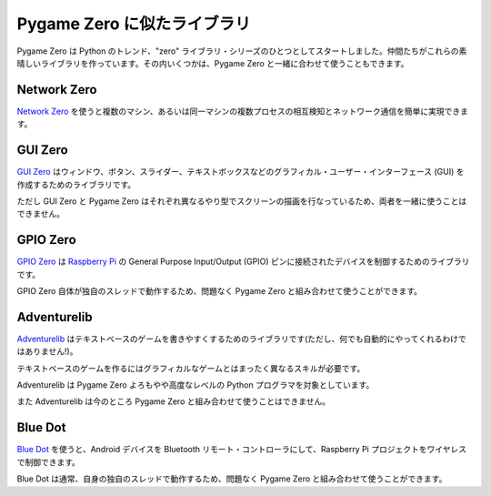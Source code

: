 Pygame Zero に似たライブラリ
==========================

Pygame Zero は Python のトレンド、"zero" ライブラリ・シリーズのひとつとしてスタートしました。仲間たちがこれらの素晴しいライブラリを作っています。その内いくつかは、Pygame Zero と一緒に合わせて使うこともできます。

Network Zero
------------

`Network Zero`_ を使うと複数のマシン、あるいは同一マシンの複数プロセスの相互検知とネットワーク通信を簡単に実現できます。

.. 注意::

    Network Zero を Pygame Zero と一緒に使う場合、ブロック(ネットワークのメッセージ待ちで処理を止めてしまうこと)をさせてはいけません。Pygame Zero の中でこのブロックが発生すると、スクリーンのアニメーションや入力に対する応答処理なども止まってしまいます。 ``wait_for_s`` または ``wait_for_reply_s`` には常にオプションの値  ``0`` 秒を指定し、ブロックしないようにしてください。

.. _`Network Zero`: https://networkzero.readthedocs.io


GUI Zero
--------

`GUI Zero`_ はウィンドウ、ボタン、スライダー、テキストボックスなどのグラフィカル・ユーザー・インターフェース (GUI) を作成するためのライブラリです。

ただし GUI Zero と Pygame Zero はそれぞれ異なるやり型でスクリーンの描画を行なっているため、両者を一緒に使うことはできません。

.. _`GUI Zero`: https://lawsie.github.io/guizero/


GPIO Zero
---------

`GPIO Zero`_ は  `Raspberry Pi`_ の General Purpose Input/Output (GPIO) 
ピンに接続されたデバイスを制御するためのライブラリです。

GPIO Zero 自体が独自のスレッドで動作するため、問題なく Pygame Zero と組み合わせて使うことができます。

.. 注意::

    GPIO Zero のサンプルコードをコピーして試す際、 ``time.sleep()`` の呼び出しや ``while True:`` ループをそのまま使わないようにしてください。これらの処理は Pygame Zero のスクリーン・アニメーションや入力に対する応答処理などを止めてしまいます。関数を定期的に呼び出したいときは  :ref:`clock` を、フレーム毎に値のチェックをしたいときは :func:`update()` を使うようにしてください。

.. _`GPIO Zero`: https://gpiozero.readthedocs.io/
.. _`Raspberry Pi`: https://www.raspberrypi.org/


Adventurelib
------------

`Adventurelib`_ はテキストベースのゲームを書きやすくするためのライブラリです(ただし、何でも自動的にやってくれるわけではありません!)。

テキストベースのゲームを作るにはグラフィカルなゲームとはまったく異なるスキルが必要です。

Adventurelib は Pygame Zero よろもやや高度なレベルの Python プログラマを対象としています。

また Adventurelib は今のところ Pygame Zero と組み合わせて使うことはできません。

.. _Adventurelib: https://adventurelib.readthedocs.io/


Blue Dot
--------

`Blue Dot`_ を使うと、Android デバイスを Bluetooth リモート・コントローラにして、Raspberry Pi プロジェクトをワイヤレスで制御できます。

Blue Dot は通常、自身の独自のスレッドで動作するため、問題なく Pygame Zero と組み合わせて使うことができます。

.. 注意::

    Pygame Zero と一緒に使う場合、 ``time.sleep()`` の呼び出し、 ``while True:`` ループや Blue Dot の  ``wait_for_press`` および ``wait_for_release`` の使用は避けてください。これらの処理は Pygame Zero のスクリーン・アニメーションや入力に対する応答処理などを止めてしまいます。関数を定期的に呼び出したいときは  :ref:`clock` を、フレーム毎に値のチェックをしたいときは :func:`update()` を使うようにしてください。

.. _`Blue Dot`: https://bluedot.readthedocs.io/


.. ヒント::

    ここに掲載した以外のライブラリをご存じですか？

    もし知っていたらイシュートラッカーに `イシューを登録して <https://github.com/lordmauve/pgzero/issues/new>`_ 知らせてください。
